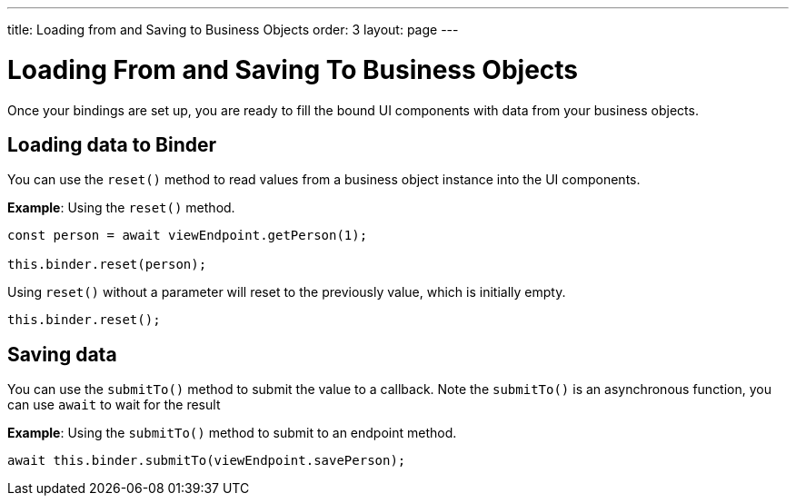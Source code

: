 ---
title: Loading from and Saving to Business Objects
order: 3
layout: page
---

= Loading From and Saving To Business Objects

Once your bindings are set up, you are ready to fill the bound UI components with data from your business objects. 

== Loading data to Binder

You can use the `reset()` method to read values from a business object instance into the UI components.


*Example*: Using the `reset()` method.

[source, typescript]
----
const person = await viewEndpoint.getPerson(1);

this.binder.reset(person);
----

Using `reset()` without a parameter will reset to the previously value, which is initially empty.

[source, typescript]
----
this.binder.reset();
----

== Saving data

You can use the `submitTo()` method to submit the value to a callback. Note the `submitTo()` is an asynchronous function, you can use `await` to wait for the result

*Example*: Using the `submitTo()` method to submit to an endpoint method.

[source, typescript]
----
await this.binder.submitTo(viewEndpoint.savePerson);
----
